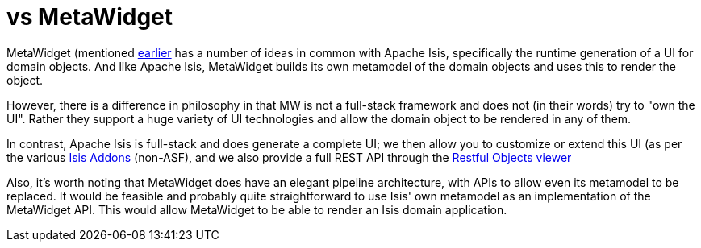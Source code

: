 [[_ug_core-concepts_principles_apache-isis-vs_metawidget]]
= vs MetaWidget
:Notice: Licensed to the Apache Software Foundation (ASF) under one or more contributor license agreements. See the NOTICE file distributed with this work for additional information regarding copyright ownership. The ASF licenses this file to you under the Apache License, Version 2.0 (the "License"); you may not use this file except in compliance with the License. You may obtain a copy of the License at. http://www.apache.org/licenses/LICENSE-2.0 . Unless required by applicable law or agreed to in writing, software distributed under the License is distributed on an "AS IS" BASIS, WITHOUT WARRANTIES OR  CONDITIONS OF ANY KIND, either express or implied. See the License for the specific language governing permissions and limitations under the License.
:_basedir: ../
:_imagesdir: images/


MetaWidget (mentioned xref:ug.adoc#_ug_core-concepts_philosophy_naked-objects-pattern_object-interface-mapping[earlier] has a number of ideas in common with Apache Isis, specifically the runtime generation of a UI for domain objects.  And like Apache Isis, MetaWidget builds its own metamodel of the domain objects and uses this to render the object.

However, there is a difference in philosophy in that MW is not a full-stack framework and does not (in their words) try to "own the UI".  Rather they support a huge variety of UI technologies and allow the domain object to be rendered in any of them.

In contrast, Apache Isis is full-stack and does generate a complete UI; we then allow you to customize or extend this UI (as per the various link:http://www.isisaddons.org[Isis Addons] (non-ASF), and we also provide a full REST API through the xref:ug.adoc#_ug_restfulobjects-viewer[Restful Objects viewer]

Also, it's worth noting that MetaWidget does have an elegant pipeline architecture, with APIs to allow even its metamodel to be replaced.  It would be feasible and probably quite straightforward to use Isis' own metamodel as an implementation of the MetaWidget API.  This would allow MetaWidget to be able to render an Isis domain application.


